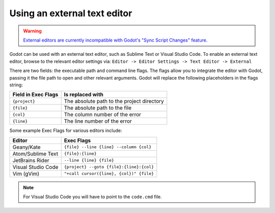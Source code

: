 .. _doc_external_editor:

Using an external text editor
==============================

.. warning::

    `External editors are currently incompatible with Godot's "Sync Script Changes" feature. <https://github.com/godotengine/godot/issues/10946>`__

Godot can be used with an external text editor, such as Sublime Text or Visual Studio Code.
To enable an external text editor, browse to the relevant editor settings via:
``Editor -> Editor Settings -> Text Editor -> External``

.. image:: img/editor_settings.png

There are two fields: the executable path and command line flags. The flags
allow you to integrate the editor with Godot, passing it the file path to open
and other relevant arguments. Godot will replace the following placeholders in
the flags string:

+---------------------+-----------------------------------------------------+
| Field in Exec Flags | Is replaced with                                    |
+=====================+=====================================================+
| ``{project}``       | The absolute path to the project directory          |
+---------------------+-----------------------------------------------------+
| ``{file}``          | The absolute path to the file                       |
+---------------------+-----------------------------------------------------+
| ``{col}``           | The column number of the error                      |
+---------------------+-----------------------------------------------------+
| ``{line}``          | The line number of the error                        |
+---------------------+-----------------------------------------------------+

Some example Exec Flags for various editors include:

+---------------------+-----------------------------------------------------+
| Editor              | Exec Flags                                          |
+=====================+=====================================================+
| Geany/Kate          | ``{file} --line {line} --column {col}``             |
+---------------------+-----------------------------------------------------+
| Atom/Sublime Text   | ``{file}:{line}``                                   |
+---------------------+-----------------------------------------------------+
| JetBrains Rider     | ``--line {line} {file}``                            |
+---------------------+-----------------------------------------------------+
| Visual Studio Code  | ``{project} --goto {file}:{line}:{col}``            |
+---------------------+-----------------------------------------------------+
| Vim (gVim)          | ``"+call cursor({line}, {col})" {file}``            |
+---------------------+-----------------------------------------------------+

.. note:: For Visual Studio Code you will have to point to the ``code.cmd`` file.
